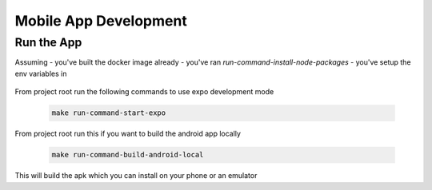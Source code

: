 ======================
Mobile App Development
======================

Run the App
~~~~~~~~~~~
Assuming 
- you've built the docker image already
- you've ran `run-command-install-node-packages`
- you've setup the env variables in
   .. include:: ../clients/mobile/.env.example
      :literal:

   .. include:: ../.devcontainer/.env.example
      :literal:

From project root run the following commands to use expo development mode

 .. code-block:: bash

    make run-command-start-expo

From project root run this if you want to build the android app locally

 .. code-block:: bash

    make run-command-build-android-local

This will build the apk which you can install on your phone or an emulator
